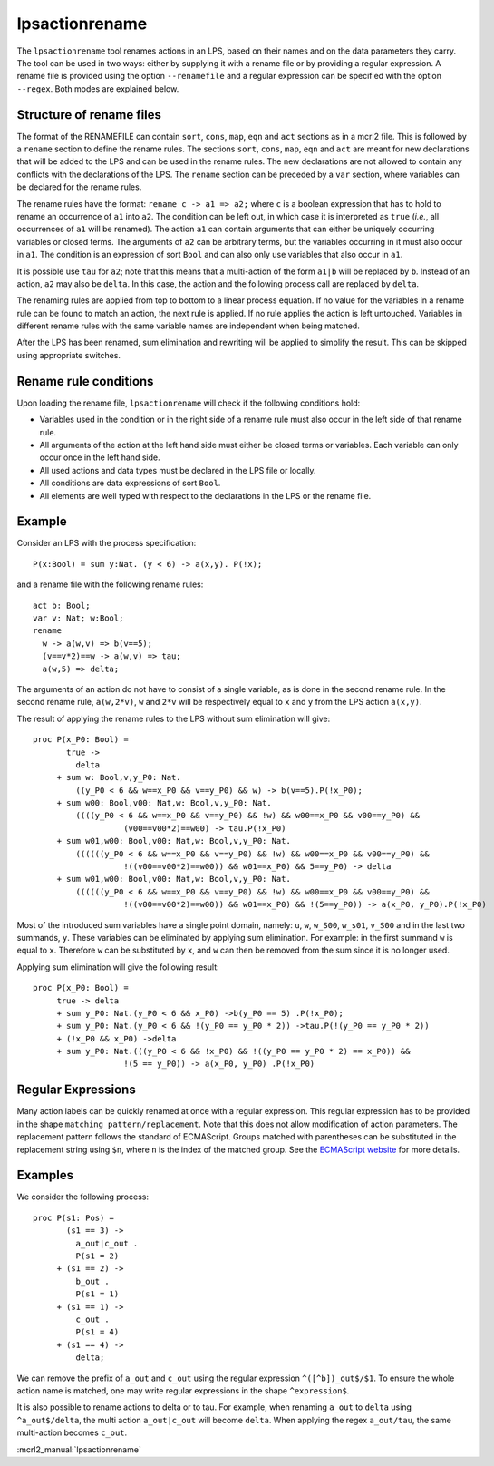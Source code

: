 .. index:: lpsactionrename

.. highlight:: mcrl2

.. _tool-lpsactionrename:

lpsactionrename
===============

The ``lpsactionrename`` tool renames actions in an LPS, based on their names and
on the data parameters they carry. The tool can be used in two ways: either by
supplying it with a rename file or by providing a regular expression. A rename
file is provided using the option ``--renamefile`` and a regular expression can
be specified with the option ``--regex``. Both modes are explained below.

Structure of rename files
-------------------------

.. dparser:: ActionRenameRuleRHS ActionRenameRule ActionRenameRuleSpec ActionRenameSpec

The format of the RENAMEFILE can contain ``sort``, ``cons``, ``map``, ``eqn``
and ``act`` sections as in a mcrl2 file. This is followed by a ``rename``
section to define the rename rules. The sections ``sort``, ``cons``, ``map``,
``eqn`` and ``act`` are meant for new declarations that will be added to the LPS
and can be used in the rename rules. The new declarations are not allowed to
contain any conflicts with the declarations of the LPS. The ``rename`` section
can be preceded by a ``var`` section, where variables can be declared for the
rename rules.

The rename rules have the format: ``rename c -> a1 => a2;`` where ``c`` is a
boolean expression that has to hold to rename an occurrence of ``a1`` into
``a2``. The condition can be left out, in which case it is interpreted as
``true`` (*i.e.*, all occurrences of ``a1`` will be renamed). The action ``a1``
can contain arguments that can either be uniquely occurring variables or closed
terms. The arguments of ``a2`` can be arbitrary terms, but the variables
occurring in it must also occur in ``a1``. The condition is an expression of
sort ``Bool`` and can also only use variables that also occur in ``a1``.

It is possible use ``tau`` for ``a2``; note that this means that a
multi-action of the form ``a1|b`` will be replaced by ``b``. Instead of an
action, ``a2`` may also be ``delta``. In this case, the action and the following
process call are replaced by ``delta``.

The renaming rules are applied from top to bottom to a linear process equation.
If no value for the variables in a rename rule can be found to match an action,
the next rule is applied. If no rule applies the action is left untouched.
Variables in different rename rules with the same variable names are independent
when being matched.

After the LPS has been renamed, sum elimination and rewriting will be applied to
simplify the result. This can be skipped using appropriate switches.

Rename rule conditions
----------------------

Upon loading the rename file, ``lpsactionrename`` will check if the following
conditions hold:

- Variables used in the condition or in the right side of a rename rule must
  also occur in the left side of that rename rule.
- All arguments of the action at the left hand side must either be closed terms
  or variables. Each variable can only occur once in the left hand side.
- All used actions and data types must be declared in the LPS file or locally.
- All conditions are data expressions of sort ``Bool``.
- All elements are well typed with respect to the declarations in the LPS or the
  rename file.

Example
-------

Consider an LPS with the process specification::

  P(x:Bool) = sum y:Nat. (y < 6) -> a(x,y). P(!x);

and a rename file with the following rename rules::

  act b: Bool;
  var v: Nat; w:Bool;
  rename
    w -> a(w,v) => b(v==5);
    (v==v*2)==w -> a(w,v) => tau;
    a(w,5) => delta;

The arguments of an action do not have to consist of a single variable, as is
done in the second rename rule. In the second rename rule, ``a(w,2*v)``, ``w``
and ``2*v`` will be respectively equal to ``x`` and ``y`` from the LPS action
``a(x,y)``.

The result of applying the rename rules to the LPS without sum elimination will
give::

  proc P(x_P0: Bool) =
         true ->
           delta
       + sum w: Bool,v,y_P0: Nat.
           ((y_P0 < 6 && w==x_P0 && v==y_P0) && w) -> b(v==5).P(!x_P0);
       + sum w00: Bool,v00: Nat,w: Bool,v,y_P0: Nat.
           ((((y_P0 < 6 && w==x_P0 && v==y_P0) && !w) && w00==x_P0 && v00==y_P0) &&
                     (v00==v00*2)==w00) -> tau.P(!x_P0)
       + sum w01,w00: Bool,v00: Nat,w: Bool,v,y_P0: Nat.
           ((((((y_P0 < 6 && w==x_P0 && v==y_P0) && !w) && w00==x_P0 && v00==y_P0) &&
                     !((v00==v00*2)==w00)) && w01==x_P0) && 5==y_P0) -> delta
       + sum w01,w00: Bool,v00: Nat,w: Bool,v,y_P0: Nat.
           ((((((y_P0 < 6 && w==x_P0 && v==y_P0) && !w) && w00==x_P0 && v00==y_P0) &&
                     !((v00==v00*2)==w00)) && w01==x_P0) && !(5==y_P0)) -> a(x_P0, y_P0).P(!x_P0)

Most of the introduced sum variables have a single point domain, namely: ``u``,
``w``, ``w_S00``, ``w_s01``, ``v_S00`` and in the last two summands, ``y``.
These variables can be eliminated by applying sum elimination. For example: in
the first summand ``w`` is equal to ``x``. Therefore ``w`` can be substituted by
``x``, and ``w`` can then be removed from the sum since it is no longer used.

Applying sum elimination will give the following result::

  proc P(x_P0: Bool) =
       true -> delta
       + sum y_P0: Nat.(y_P0 < 6 && x_P0) ->b(y_P0 == 5) .P(!x_P0);
       + sum y_P0: Nat.(y_P0 < 6 && !(y_P0 == y_P0 * 2)) ->tau.P(!(y_P0 == y_P0 * 2))
       + (!x_P0 && x_P0) ->delta
       + sum y_P0: Nat.(((y_P0 < 6 && !x_P0) && !((y_P0 == y_P0 * 2) == x_P0)) &&
                     !(5 == y_P0)) -> a(x_P0, y_P0) .P(!x_P0)

Regular Expressions
-------------------

Many action labels can be quickly renamed at once with a regular expression.
This regular expression has to be provided in the shape ``matching pattern/replacement``.
Note that this does not allow modification of action parameters.
The replacement pattern follows the standard of ECMAScript. Groups matched with
parentheses can be substituted in the replacement string using ``$n``, where
``n`` is the index of the matched group. See the
`ECMAScript website <http://ecma-international.org/ecma-262/5.1/#sec-15.5.4.11>`_
for more details.

Examples
--------

We consider the following process::

  proc P(s1: Pos) =
         (s1 == 3) ->
           a_out|c_out .
           P(s1 = 2)
       + (s1 == 2) ->
           b_out .
           P(s1 = 1)
       + (s1 == 1) ->
           c_out .
           P(s1 = 4)
       + (s1 == 4) ->
           delta;

We can remove the prefix of ``a_out`` and ``c_out`` using the regular expression
``^([^b])_out$/$1``. To ensure the whole action name is matched, one may write
regular expressions in the shape ``^expression$``.

It is also possible to rename actions to delta or to tau. For example, when
renaming ``a_out`` to ``delta`` using ``^a_out$/delta``, the multi action
``a_out|c_out`` will become ``delta``. When applying the regex ``a_out/tau``,
the same multi-action becomes ``c_out``.


:mcrl2_manual:`lpsactionrename`
